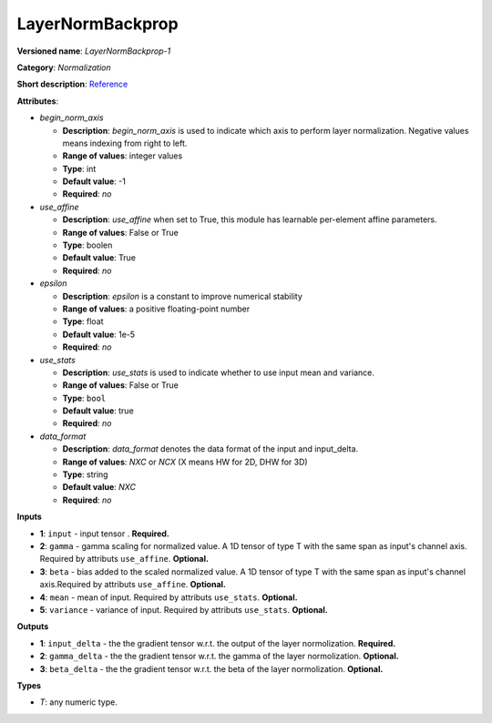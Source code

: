 -----------------
LayerNormBackprop
-----------------

**Versioned name**: *LayerNormBackprop-1*

**Category**: *Normalization*

**Short description**: `Reference <https://caffe.berkeleyvision.org/tutorial/layers/lrn.html>`__

**Attributes**:

* *begin_norm_axis*

  * **Description**: *begin_norm_axis* is used to indicate which axis to perform layer normalization. Negative values means indexing from right to left. 
  * **Range of values**: integer values
  * **Type**: int
  * **Default value**: -1
  * **Required**: *no*

* *use_affine*

  * **Description**: *use_affine* when set to True, this module has learnable per-element affine parameters.
  * **Range of values**: False or True
  * **Type**: boolen
  * **Default value**: True
  * **Required**: *no*

* *epsilon*

  * **Description**: *epsilon* is a constant to improve numerical stability
  * **Range of values**: a positive floating-point number
  * **Type**: float
  * **Default value**: 1e-5
  * **Required**: *no*

* *use_stats*

  * **Description**: *use_stats* is used to indicate whether to use input mean and variance.
  * **Range of values**: False or True
  * **Type**: ``bool``
  * **Default value**: true
  * **Required**: *no*

* *data_format*

  * **Description**: *data_format* denotes the data format of the input and input_delta.
  * **Range of values**: *NXC* or *NCX* (X means HW for 2D, DHW for 3D)
  * **Type**: string
  * **Default value**: *NXC*
  * **Required**: *no*

**Inputs**

* **1**: ``input`` - input tensor . **Required.**
* **2**: ``gamma`` - gamma scaling for normalized value. A 1D tensor of type T with the same span as input's channel axis. Required by attributs ``use_affine``. **Optional.**
* **3**: ``beta`` - bias added to the scaled normalized value. A 1D tensor of type T with the same span as input's channel axis.Required by attributs ``use_affine``. **Optional.**
* **4**: ``mean`` - mean of input. Required by attributs ``use_stats``. **Optional.**
* **5**: ``variance`` - variance of input. Required by attributs ``use_stats``. **Optional.**

**Outputs**

* **1**: ``input_delta`` - the the gradient tensor w.r.t. the output of the layer normolization. **Required.**
* **2**: ``gamma_delta`` - the the gradient tensor w.r.t. the gamma of the layer normolization. **Optional.**
* **3**: ``beta_delta`` - the the gradient tensor w.r.t. the beta of the layer normolization. **Optional.**

**Types**

* *T*: any numeric type.
